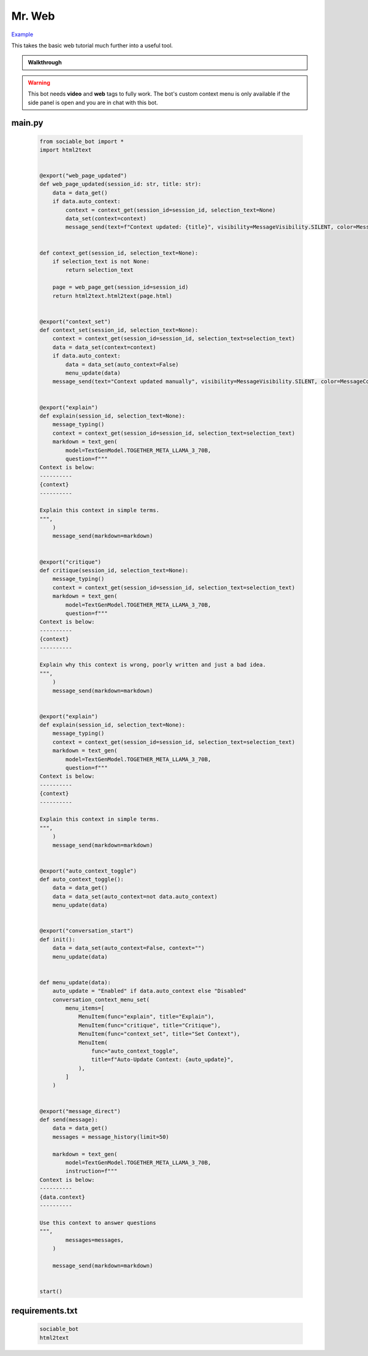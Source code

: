 .. _example_mr_web:

Mr. Web
==========================

`Example <https://sociable.bot/botEdit?botId=idlXnAHKbn45PwrJWOuua>`_

This takes the basic web tutorial much further into a useful tool.

.. admonition:: Walkthrough

    ..  youtube:: Jnixc0lIbGQ

.. warning::
    This bot needs **video** and **web** tags to fully work. The bot's custom context menu is only available if the side panel is open and you are in chat with this bot.

#######
main.py
#######
    .. code-block:: python
        :name: code
        
        from sociable_bot import *
        import html2text


        @export("web_page_updated")
        def web_page_updated(session_id: str, title: str):
            data = data_get()
            if data.auto_context:
                context = context_get(session_id=session_id, selection_text=None)
                data_set(context=context)
                message_send(text=f"Context updated: {title}", visibility=MessageVisibility.SILENT, color=MessageColor.ACCENT)


        def context_get(session_id, selection_text=None):
            if selection_text is not None:
                return selection_text

            page = web_page_get(session_id=session_id)
            return html2text.html2text(page.html)


        @export("context_set")
        def context_set(session_id, selection_text=None):
            context = context_get(session_id=session_id, selection_text=selection_text)
            data = data_set(context=context)
            if data.auto_context:
                data = data_set(auto_context=False)
                menu_update(data)
            message_send(text="Context updated manually", visibility=MessageVisibility.SILENT, color=MessageColor.ACCENT)


        @export("explain")
        def explain(session_id, selection_text=None):
            message_typing()
            context = context_get(session_id=session_id, selection_text=selection_text)
            markdown = text_gen(
                model=TextGenModel.TOGETHER_META_LLAMA_3_70B,
                question=f"""
        Context is below:
        ----------
        {context}
        ----------

        Explain this context in simple terms.
        """,
            )
            message_send(markdown=markdown)


        @export("critique")
        def critique(session_id, selection_text=None):
            message_typing()
            context = context_get(session_id=session_id, selection_text=selection_text)
            markdown = text_gen(
                model=TextGenModel.TOGETHER_META_LLAMA_3_70B,
                question=f"""
        Context is below:
        ----------
        {context}
        ----------

        Explain why this context is wrong, poorly written and just a bad idea.
        """,
            )
            message_send(markdown=markdown)


        @export("explain")
        def explain(session_id, selection_text=None):
            message_typing()
            context = context_get(session_id=session_id, selection_text=selection_text)
            markdown = text_gen(
                model=TextGenModel.TOGETHER_META_LLAMA_3_70B,
                question=f"""
        Context is below:
        ----------
        {context}
        ----------

        Explain this context in simple terms.
        """,
            )
            message_send(markdown=markdown)


        @export("auto_context_toggle")
        def auto_context_toggle():
            data = data_get()
            data = data_set(auto_context=not data.auto_context)
            menu_update(data)


        @export("conversation_start")
        def init():
            data = data_set(auto_context=False, context="")
            menu_update(data)


        def menu_update(data):
            auto_update = "Enabled" if data.auto_context else "Disabled"
            conversation_context_menu_set(
                menu_items=[
                    MenuItem(func="explain", title="Explain"),
                    MenuItem(func="critique", title="Critique"),
                    MenuItem(func="context_set", title="Set Context"),
                    MenuItem(
                        func="auto_context_toggle",
                        title=f"Auto-Update Context: {auto_update}",
                    ),
                ]
            )


        @export("message_direct")
        def send(message):
            data = data_get()
            messages = message_history(limit=50)

            markdown = text_gen(
                model=TextGenModel.TOGETHER_META_LLAMA_3_70B,
                instruction=f"""
        Context is below:
        ----------
        {data.context}
        ----------

        Use this context to answer questions
        """,
                messages=messages,
            )

            message_send(markdown=markdown)


        start()


################
requirements.txt
################

    .. code-block:: text
        :name: requirements
        
        sociable_bot
        html2text



